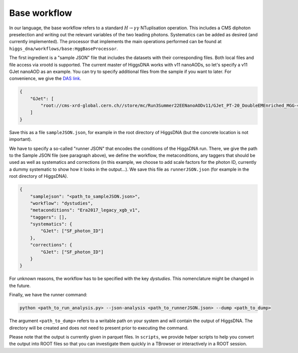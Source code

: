 Base workflow
=============

In our language, the base workflow refers to a standard :math:`H \rightarrow \gamma \gamma` NTuplisation operation. This includes a CMS diphoton preselection and writing out the relevant variables of the two leading photons. Systematics can be added as desired (and currently implemented).
The processor that implements the main operations performed can be found at ``higgs_dna/workflows/base:HggBaseProcessor``.

The first ingredient is a "sample JSON" file that includes the datasets with their corresponding files.
Both local files and file access via xrootd is supported.
The current master of HiggsDNA works with v11 nanoAODs, so let's specify a v11 GJet nanoAOD as an example.
You can try to specify additional files from the sample if you want to later. For convenience, we give the `DAS link <https://cmsweb.cern.ch/das/request?view=list&limit=50&instance=prod%2Fglobal&input=dataset%3D/GJet_PT-20_DoubleEMEnriched_MGG-40to80_TuneCP5_13p6TeV_pythia8/Run3Summer22EENanoAODv11-126X_mcRun3_2022_realistic_postEE_v1-v2/NANOAODSIM>`_.

.. code-block:: json

    {
        "GJet": [
            "root://cms-xrd-global.cern.ch//store/mc/Run3Summer22EENanoAODv11/GJet_PT-20_DoubleEMEnriched_MGG-40to80_TuneCP5_13p6TeV_pythia8/NANOAODSIM/126X_mcRun3_2022_realistic_postEE_v1-v2/2550000/0cba4864-da82-4a1e-adfb-959a20b1970a.root"
        ]
    }

Save this as a file ``sampleJSON.json``, for example in the root directory of HiggsDNA (but the concrete location is not important).

We have to specify a so-called "runner JSON" that encodes the conditions of the HiggsDNA run.
There, we give the path to the Sample JSON file (see paragraph above), we define the workflow, the metaconditions, any taggers that should be used as well as systematics and corrections (in this example, we choose to add scale factors for the photon ID, currently a dummy systematic to show how it looks in the output...).
We save this file as ``runnerJSON.json`` (for example in the root directory of HiggsDNA).

.. code-block:: json

    {
        "samplejson": "<path_to_sampleJSON.json>",
        "workflow": "dystudies", 
        "metaconditions": "Era2017_legacy_xgb_v1",
        "taggers": [],
        "systematics": {
            "GJet": ["SF_photon_ID"]
        },
        "corrections": {
            "GJet": ["SF_photon_ID"]
        }
    }

For unknown reasons, the workflow has to be specified with the key `dystudies`. This nomenclature might be changed in the future.

Finally, we have the runner command:

.. code-block:: bash

   python <path_to_run_analysis.py> --json-analysis <path_to_runnerJSON.json> --dump <path_to_dump>

The argument ``<path_to_dump>`` refers to a writable path on your system and will contain the output of HiggsDNA.
The directory will be created and does not need to present prior to executing the command.

Please note that the output is currently given in parquet files.
In ``scripts``, we provide helper scripts to help you convert the output into ROOT files so that you can investigate them quickly in a TBrowser or interactively in a ROOT session.